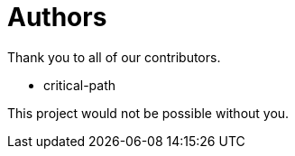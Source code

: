 = Authors

Thank you to all of our contributors.

* critical-path

This project would not be possible without you.